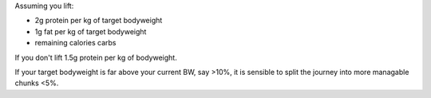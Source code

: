 Assuming you lift:

- 2g protein per kg of target bodyweight
- 1g fat per kg of target bodyweight
- remaining calories carbs

If you don't lift 1.5g protein per kg of bodyweight.

If your target bodyweight is far above your current BW, say >10%, it is
sensible to split the journey into more managable chunks <5%.


